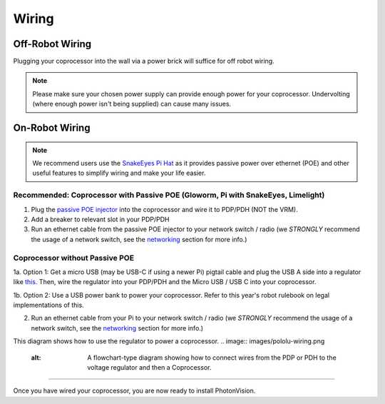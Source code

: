 Wiring
======


Off-Robot Wiring
----------------

Plugging your coprocessor into the wall via a power brick will suffice for off robot wiring.

.. note:: Please make sure your chosen power supply can provide enough power for your coprocessor. Undervolting (where enough power isn't being supplied) can cause many issues.


On-Robot Wiring
---------------

.. note:: We recommend users use the `SnakeEyes Pi Hat <https://www.playingwithfusion.com/productview.php?pdid=133>`_ as it provides passive power over ethernet (POE) and other useful features to simplify wiring and make your life easier.

Recommended: Coprocessor with Passive POE (Gloworm, Pi with SnakeEyes, Limelight)
^^^^^^^^^^^^^^^^^^^^^^^^^^^^^^^^^^^^^^^^^^^^^^^^^^^^^^^^^^^^^^^^^^^^^^^^^^^^^^^^^

1. Plug the `passive POE injector <https://www.revrobotics.com/rev-11-1210/>`_ into the coprocessor and wire it to PDP/PDH (NOT the VRM).

2. Add a breaker to relevant slot in your PDP/PDH

3. Run an ethernet cable from the passive POE injector to your network switch / radio (we *STRONGLY* recommend the usage of a network switch, see the `networking <networking.rst>`_ section for more info.)

Coprocessor without Passive POE
^^^^^^^^^^^^^^^^^^^^^^^^^^^^^^^
1a. Option 1: Get a micro USB (may be USB-C if using a newer Pi) pigtail cable and plug the USB A side into a regulator like `this <https://www.pololu.com/product/4082>`_. Then, wire the regulator into your PDP/PDH and the Micro USB / USB C into your coprocessor.

1b. Option 2: Use a USB power bank to power your coprocessor. Refer to this year's robot rulebook on legal implementations of this.

2. Run an ethernet cable from your Pi to your network switch / radio (we *STRONGLY* recommend the usage of a network switch, see the `networking <networking.rst>`_ section for more info.)

This diagram shows how to use the regulator to power a coprocessor.
.. image:: images/pololu-wiring.png
    :alt: A flowchart-type diagram showing how to connect wires from the PDP or PDH to the voltage regulator and then a Coprocessor.

------------------------------------------------------------

Once you have wired your coprocessor, you are now ready to install PhotonVision.
